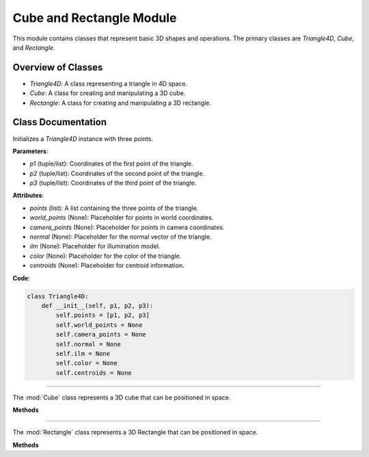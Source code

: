 .. _shape_module:

Cube and Rectangle Module
=========================

This module contains classes that represent basic 3D shapes and operations. The primary classes are `Triangle4D`, `Cube`, and `Rectangle`. 

Overview of Classes
--------------------

- `Triangle4D`: A class representing a triangle in 4D space.
- `Cube`: A class for creating and manipulating a 3D cube.
- `Rectangle`: A class for creating and manipulating a 3D rectangle.

Class Documentation
--------------------

.. class:: Triangle4D()

   Initializes a `Triangle4D` instance with three points.

   **Parameters**:

   - `p1` (tuple/list): Coordinates of the first point of the triangle.
   - `p2` (tuple/list): Coordinates of the second point of the triangle.
   - `p3` (tuple/list): Coordinates of the third point of the triangle.

   **Attributes**:

   - `points` (list): A list containing the three points of the triangle.
   - `world_points` (None): Placeholder for points in world coordinates.
   - `camera_points` (None): Placeholder for points in camera coordinates.
   - `normal` (None): Placeholder for the normal vector of the triangle.
   - `ilm` (None): Placeholder for illumination model.
   - `color` (None): Placeholder for the color of the triangle.
   - `centroids` (None): Placeholder for centroid information.

   **Code**:

   .. code-block:: python

     class Triangle4D:
         def __init__(self, p1, p2, p3):
             self.points = [p1, p2, p3]
             self.world_points = None
             self.camera_points = None
             self.normal = None
             self.ilm = None
             self.color = None
             self.centroids = None



-----------------------------------------------------------------------------------------------------------------------------

.. class:: Cube()

   The :mod:`Cube` class represents a 3D cube that can be positioned in space.

   **Methods**

   .. method:: create_point(x: float, y: float, z: float) -> np.array:

      A static method to create a 4D point from 3D coordinates.

      **Parameters**:

      - `x` (float): X-coordinate of the point.
      - `y` (float): Y-coordinate of the point.
      - `z` (float): Z-coordinate of the point.

      **Returns**: A 4D point as a NumPy array.

      **Code**:

      .. code-block:: python

         @staticmethod  
         def create_point(x: float, y: float, z: float) -> np.array:
             return np.array([
                 [x],
                 [y],
                 [z],
                 [1]
             ])

   .. method:: __init__(self, size: float, pos_x: float, pos_y: float, pos_z: float):

      The constructor initializes the cube with a given size and position.

      **Parameters**:

      - `size` (float): The size of the cube.
      - `pos_x` (float): X-coordinate of the cube's position.
      - `pos_y` (float): Y-coordinate of the cube's position.
      - `pos_z` (float): Z-coordinate of the cube's position.

      **Code**:

      .. code-block:: python

         def __init__(self, size: float, pos_x: float, pos_y: float, pos_z: float):
             self.generate_vertices(size)
             self.set_position(pos_x, pos_y, pos_z)

   .. method:: generate_vertices(self, size: float):

      Generates the vertices of the cube based on its size. After that, the mesh of the object is generated using the :mod:`Triangle4D` class, with each face consisting of 2 triangles.

      **Parameters**:

      - `size` (float): The size of the cube.

      **Code**:

      .. code-block:: python

        def generate_vertices(self, size: float):
            self.Cube_cubeP0 = self.create_point(-size, size, -size)
            self.Cube_cubeP1 = self.create_point(-size, -size, -size)
            self.Cube_cubeP2 = self.create_point(size, -size, -size)
            self.Cube_cubeP3 = self.create_point(size, size, -size)
            self.Cube_cubeP4 = self.create_point(-size, size, size)
            self.Cube_cubeP5 = self.create_point(-size, -size, size)
            self.Cube_cubeP6 = self.create_point(size, -size, size)
            self.Cube_cubeP7 = self.create_point(size, size, size)

            self.cube_points = [
                self.Cube_cubeP0, self.Cube_cubeP1,
                self.Cube_cubeP2, self.Cube_cubeP3,
                self.Cube_cubeP4, self.Cube_cubeP5,
                self.Cube_cubeP6, self.Cube_cubeP7
            ]

            triangle_top_1 = Triangle4D(self.Cube_cubeP4, self.Cube_cubeP5, self.Cube_cubeP6)
            triangle_top_2 = Triangle4D(self.Cube_cubeP4, self.Cube_cubeP6, self.Cube_cubeP7)

            triangle_bottom_1 = Triangle4D(self.Cube_cubeP1, self.Cube_cubeP0, self.Cube_cubeP2)
            triangle_bottom_2 = Triangle4D(self.Cube_cubeP2, self.Cube_cubeP0, self.Cube_cubeP3)

            triangle_left_1 = Triangle4D(self.Cube_cubeP3, self.Cube_cubeP0, self.Cube_cubeP7)
            triangle_left_2 = Triangle4D(self.Cube_cubeP7, self.Cube_cubeP0, self.Cube_cubeP4)

            triangle_right_1 = Triangle4D(self.Cube_cubeP5, self.Cube_cubeP1, self.Cube_cubeP6)
            triangle_right_2 = Triangle4D(self.Cube_cubeP6, self.Cube_cubeP1, self.Cube_cubeP2)

            triangle_front_1 = Triangle4D(self.Cube_cubeP4, self.Cube_cubeP0, self.Cube_cubeP5)
            triangle_front_2 = Triangle4D(self.Cube_cubeP5, self.Cube_cubeP0, self.Cube_cubeP1)

            triangle_back_1 = Triangle4D(self.Cube_cubeP2, self.Cube_cubeP3, self.Cube_cubeP6)
            triangle_back_2 = Triangle4D(self.Cube_cubeP6, self.Cube_cubeP3, self.Cube_cubeP7)

            self.mesh = [
                triangle_top_1, triangle_top_2,
                triangle_bottom_1, triangle_bottom_2,
                triangle_left_1, triangle_left_2,
                triangle_right_1, triangle_right_2,
                triangle_front_1, triangle_front_2,
                triangle_back_1, triangle_back_2
            ]

   .. method:: set_position(self, pos_x: float, pos_y: float, pos_z: float):

      Sets the position of the cube in 3D space.

      **Parameters**:

      - `pos_x` (float): The new X-coordinate.
      - `pos_y` (float): The new Y-coordinate.
      - `pos_z` (float): The new Z-coordinate.

      **Code**:

      .. code-block:: python

             def set_position(self, pos_x, pos_y, pos_z):
              translation_matrix = np.array([
                  [1, 0, 0, pos_x],
                  [0, 1, 0, pos_y],
                  [0, 0, 1, pos_z],
                  [0, 0, 0, 1]
              ])

              for pos, point in enumerate(self.cube_points):
                  translated_vec = translation_matrix @ point
                  self.cube_points[pos] = translated_vec

              for triangle in self.mesh:
                  triangle.points = [translation_matrix @ vertex for vertex in triangle.points]



-----------------------------------------------------------------------------------------------------------------------------

.. class:: Rectangle()

   The :mod:`Rectangle` class represents a 3D Rectangle that can be positioned in space.

   **Methods**

   .. method:: create_point(x: float, y: float, z: float) -> np.array:

      A static method to create a 4D point from 3D coordinates.

      **Parameters**:

      - `x` (float): X-coordinate of the point.
      - `y` (float): Y-coordinate of the point.
      - `z` (float): Z-coordinate of the point.

      **Returns**: A 4D point as a NumPy array.

      **Code**:

      .. code-block:: python

         @staticmethod  
         def create_point(x: float, y: float, z: float) -> np.array:
             return np.array([
                 [x],
                 [y],
                 [z],
                 [1]
             ])

   .. method:: __init__(self, size: float, pos_x: float, pos_y: float, pos_z: float):

      The constructor initializes the Rectangle with a given size and position.

      **Parameters**:

      - `size_x` (float): The x-size of the Rectangle.
      - `size.y` (float): The y-size of the Rectangle.
      - `size_z` (float): The z-size of the Rectangle.
      - `pos_x` (float): X-coordinate of the Rectangle's position.
      - `pos_y` (float): Y-coordinate of the Rectangle's position.
      - `pos_z` (float): Z-coordinate of the Rectangle's position.

      **Code**:

      .. code-block:: python

         def __init__(self, size_x, size_y, size_z, pos_x, pos_y, pos_z):
            self.generate_vertices(size_x, size_y, size_z)
            self.set_position(pos_x, pos_y, pos_z)

   .. method:: generate_vertices(self, size: float):

      Generates the vertices of the Rectangle based on its size. After that, the mesh of the object is generated using the :mod:`Triangle4D` class, with each face consisting of 2 triangles.

      **Parameters**:

      - `size` (float): The size of the Rectangle.

      **Code**:

      .. code-block:: python

        def generate_vertices(self, size_x, size_y, size_z):
            self.Cube_cubeP0 = self.create_point(-size_x, size_y, -size_z)
            self.Cube_cubeP1 = self.create_point(-size_x, -size_y, -size_z)
            self.Cube_cubeP2 = self.create_point(size_x, -size_y, -size_z)
            self.Cube_cubeP3 = self.create_point(size_x, size_y, -size_z)
            self.Cube_cubeP4 = self.create_point(-size_x, size_y, size_z)
            self.Cube_cubeP5 = self.create_point(-size_x, -size_y, size_z)
            self.Cube_cubeP6 = self.create_point(size_x, -size_y, size_z)
            self.Cube_cubeP7 = self.create_point(size_x, size_y, size_z)

            self.cube_points = [
                self.Cube_cubeP0, self.Cube_cubeP1,
                self.Cube_cubeP2, self.Cube_cubeP3,
                self.Cube_cubeP4, self.Cube_cubeP5,
                self.Cube_cubeP6, self.Cube_cubeP7
            ]

            triangle_top_1 = Triangle4D(self.Cube_cubeP4, self.Cube_cubeP5, self.Cube_cubeP6)
            triangle_top_2 = Triangle4D(self.Cube_cubeP4, self.Cube_cubeP6, self.Cube_cubeP7)

            triangle_bottom_1 = Triangle4D(self.Cube_cubeP1, self.Cube_cubeP0, self.Cube_cubeP2)
            triangle_bottom_2 = Triangle4D(self.Cube_cubeP2, self.Cube_cubeP0, self.Cube_cubeP3)

            triangle_left_1 = Triangle4D(self.Cube_cubeP3, self.Cube_cubeP0, self.Cube_cubeP7)
            triangle_left_2 = Triangle4D(self.Cube_cubeP7, self.Cube_cubeP0, self.Cube_cubeP4)

            triangle_right_1 = Triangle4D(self.Cube_cubeP5, self.Cube_cubeP1, self.Cube_cubeP6)
            triangle_right_2 = Triangle4D(self.Cube_cubeP6, self.Cube_cubeP1, self.Cube_cubeP2)

            triangle_front_1 = Triangle4D(self.Cube_cubeP4, self.Cube_cubeP0, self.Cube_cubeP5)
            triangle_front_2 = Triangle4D(self.Cube_cubeP5, self.Cube_cubeP0, self.Cube_cubeP1)

            triangle_back_1 = Triangle4D(self.Cube_cubeP2, self.Cube_cubeP3, self.Cube_cubeP6)
            triangle_back_2 = Triangle4D(self.Cube_cubeP6, self.Cube_cubeP3, self.Cube_cubeP7)

            self.mesh = [
                triangle_top_1, triangle_top_2,
                triangle_bottom_1, triangle_bottom_2,
                triangle_left_1, triangle_left_2,
                triangle_right_1, triangle_right_2,
                triangle_front_1, triangle_front_2,
                triangle_back_1, triangle_back_2
            ]

   .. method:: set_position(self, pos_x: float, pos_y: float, pos_z: float):

      Sets the position of the Rectangle in 3D space.

      **Parameters**:

      - `pos_x` (float): The new X-coordinate.
      - `pos_y` (float): The new Y-coordinate.
      - `pos_z` (float): The new Z-coordinate.

      **Code**:

      .. code-block:: python

             def set_position(self, pos_x, pos_y, pos_z):
              translation_matrix = np.array([
                  [1, 0, 0, pos_x],
                  [0, 1, 0, pos_y],
                  [0, 0, 1, pos_z],
                  [0, 0, 0, 1]
              ])

              for pos, point in enumerate(self.cube_points):
                  translated_vec = translation_matrix @ point
                  self.cube_points[pos] = translated_vec

              for triangle in self.mesh:
                  triangle.points = [translation_matrix @ vertex for vertex in triangle.points]